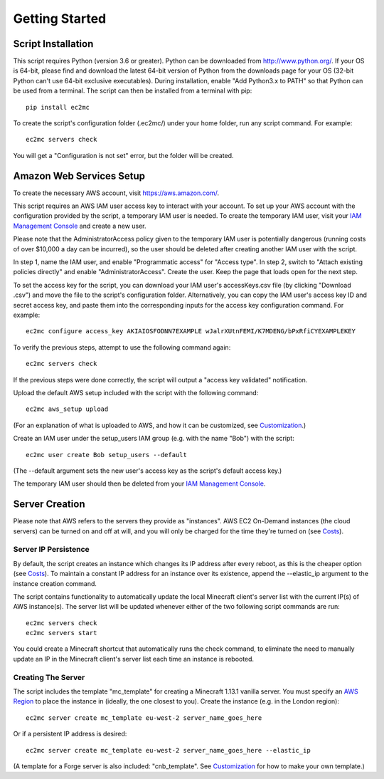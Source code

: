 Getting Started
===============

|PyPI Version| |Python Version|

Script Installation
-------------------

This script requires Python (version 3.6 or greater).
Python can be downloaded from http://www.python.org/.
If your OS is 64-bit, please find and download the latest 64-bit version of Python from the downloads page for your OS (32-bit Python can't use 64-bit exclusive executables).
During installation, enable "Add Python3.x to PATH" so that Python can be used from a terminal.
The script can then be installed from a terminal with pip::

    pip install ec2mc

To create the script's configuration folder (.ec2mc/) under your home folder, run any script command.
For example::

    ec2mc servers check

You will get a "Configuration is not set" error, but the folder will be created.

Amazon Web Services Setup
-------------------------

To create the necessary AWS account, visit https://aws.amazon.com/.

This script requires an AWS IAM user access key to interact with your account.
To set up your AWS account with the configuration provided by the script, a temporary IAM user is needed.
To create the temporary IAM user, visit your `IAM Management Console`_ and create a new user.

Please note that the AdministratorAccess policy given to the temporary IAM user is potentially dangerous (running costs of over $10,000 a day can be incurred), so the user should be deleted after creating another IAM user with the script.

In step 1, name the IAM user, and enable "Programmatic access" for "Access type".
In step 2, switch to "Attach existing policies directly" and enable "AdministratorAccess".
Create the user.
Keep the page that loads open for the next step.

To set the access key for the script, you can download your IAM user's accessKeys.csv file (by clicking "Download .csv") and move the file to the script's configuration folder.
Alternatively, you can copy the IAM user's access key ID and secret access key, and paste them into the corresponding inputs for the access key configuration command. For example::

    ec2mc configure access_key AKIAIOSFODNN7EXAMPLE wJalrXUtnFEMI/K7MDENG/bPxRfiCYEXAMPLEKEY

To verify the previous steps, attempt to use the following command again::

    ec2mc servers check

If the previous steps were done correctly, the script will output a "access key validated" notification.

Upload the default AWS setup included with the script with the following command::

    ec2mc aws_setup upload

(For an explanation of what is uploaded to AWS, and how it can be customized, see Customization_.)

Create an IAM user under the setup_users IAM group (e.g. with the name "Bob") with the script::

    ec2mc user create Bob setup_users --default

(The --default argument sets the new user's access key as the script's default access key.)

The temporary IAM user should then be deleted from your `IAM Management Console`_.

Server Creation
---------------

Please note that AWS refers to the servers they provide as "instances".
AWS EC2 On-Demand instances (the cloud servers) can be turned on and off at will, and you will only be charged for the time they're turned on (see Costs_).

Server IP Persistence
~~~~~~~~~~~~~~~~~~~~~

By default, the script creates an instance which changes its IP address after every reboot, as this is the cheaper option (see Costs_).
To maintain a constant IP address for an instance over its existence, append the --elastic_ip argument to the instance creation command.

The script contains functionality to automatically update the local Minecraft client's server list with the current IP(s) of AWS instance(s).
The server list will be updated whenever either of the two following script commands are run::

    ec2mc servers check
    ec2mc servers start

You could create a Minecraft shortcut that automatically runs the check command, to eliminate the need to manually update an IP in the Minecraft client's server list each time an instance is rebooted.

Creating The Server
~~~~~~~~~~~~~~~~~~~

The script includes the template "mc_template" for creating a Minecraft 1.13.1 vanilla server.
You must specify an `AWS Region`_ to place the instance in (ideally, the one closest to you).
Create the instance (e.g. in the London region)::

    ec2mc server create mc_template eu-west-2 server_name_goes_here

Or if a persistent IP address is desired::

    ec2mc server create mc_template eu-west-2 server_name_goes_here --elastic_ip

(A template for a Forge server is also included: "cnb_template". See Customization_ for how to make your own template.)


.. _IAM Management Console: https://console.aws.amazon.com/iam/home#/users

.. _Customization: https://github.com/TakingItCasual/ec2mc/blob/master/docs/customization.rst

.. _Costs: https://github.com/TakingItCasual/ec2mc/blob/master/docs/costs.rst

.. _AWS Region: https://docs.aws.amazon.com/AWSEC2/latest/UserGuide/using-regions-availability-zones.html#concepts-available-regions

.. |PyPI Version| image:: https://raw.githubusercontent.com/TakingItCasual/ec2mc/master/docs/images/pypi-v0.1.3-orange.svg?sanitize=true
   :target: https://pypi.org/project/ec2mc/

.. |Python Version| image:: https://raw.githubusercontent.com/TakingItCasual/ec2mc/master/docs/images/python-3.6-blue.svg?sanitize=true
   :target: https://pypi.org/project/ec2mc/
